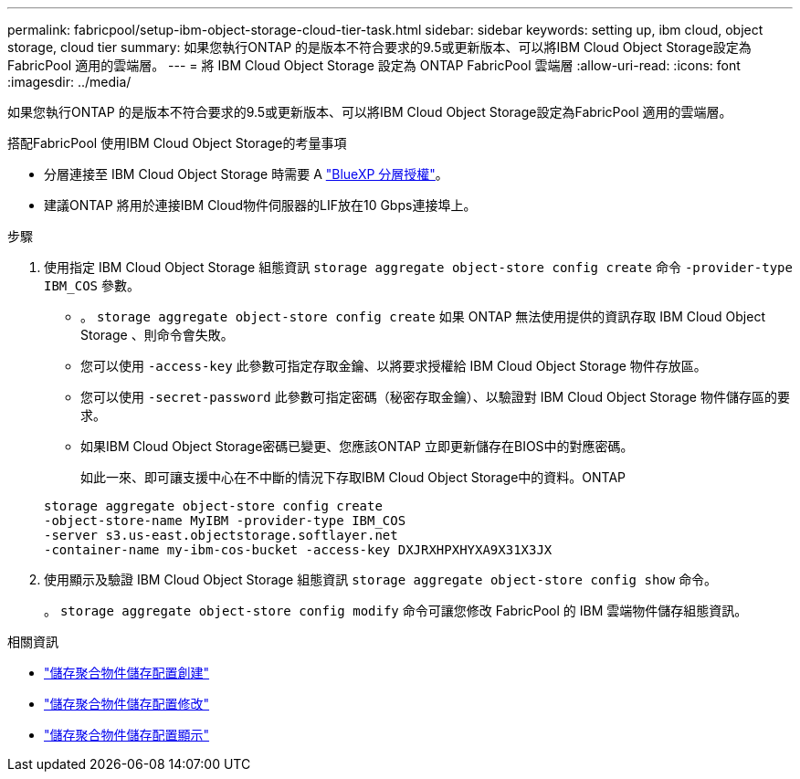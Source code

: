 ---
permalink: fabricpool/setup-ibm-object-storage-cloud-tier-task.html 
sidebar: sidebar 
keywords: setting up, ibm cloud, object storage, cloud tier 
summary: 如果您執行ONTAP 的是版本不符合要求的9.5或更新版本、可以將IBM Cloud Object Storage設定為FabricPool 適用的雲端層。 
---
= 將 IBM Cloud Object Storage 設定為 ONTAP FabricPool 雲端層
:allow-uri-read: 
:icons: font
:imagesdir: ../media/


[role="lead"]
如果您執行ONTAP 的是版本不符合要求的9.5或更新版本、可以將IBM Cloud Object Storage設定為FabricPool 適用的雲端層。

.搭配FabricPool 使用IBM Cloud Object Storage的考量事項
* 分層連接至 IBM Cloud Object Storage 時需要 A link:https://bluexp.netapp.com/cloud-tiering["BlueXP 分層授權"]。
* 建議ONTAP 將用於連接IBM Cloud物件伺服器的LIF放在10 Gbps連接埠上。


.步驟
. 使用指定 IBM Cloud Object Storage 組態資訊 `storage aggregate object-store config create` 命令 `-provider-type` `IBM_COS` 參數。
+
** 。 `storage aggregate object-store config create` 如果 ONTAP 無法使用提供的資訊存取 IBM Cloud Object Storage 、則命令會失敗。
** 您可以使用 `-access-key` 此參數可指定存取金鑰、以將要求授權給 IBM Cloud Object Storage 物件存放區。
** 您可以使用 `-secret-password` 此參數可指定密碼（秘密存取金鑰）、以驗證對 IBM Cloud Object Storage 物件儲存區的要求。
** 如果IBM Cloud Object Storage密碼已變更、您應該ONTAP 立即更新儲存在BIOS中的對應密碼。
+
如此一來、即可讓支援中心在不中斷的情況下存取IBM Cloud Object Storage中的資料。ONTAP



+
[listing]
----
storage aggregate object-store config create
-object-store-name MyIBM -provider-type IBM_COS
-server s3.us-east.objectstorage.softlayer.net
-container-name my-ibm-cos-bucket -access-key DXJRXHPXHYXA9X31X3JX
----
. 使用顯示及驗證 IBM Cloud Object Storage 組態資訊 `storage aggregate object-store config show` 命令。
+
。 `storage aggregate object-store config modify` 命令可讓您修改 FabricPool 的 IBM 雲端物件儲存組態資訊。



.相關資訊
* link:https://docs.netapp.com/us-en/ontap-cli/storage-aggregate-object-store-config-create.html["儲存聚合物件儲存配置創建"^]
* link:https://docs.netapp.com/us-en/ontap-cli/snapmirror-object-store-config-modify.html["儲存聚合物件儲存配置修改"^]
* link:https://docs.netapp.com/us-en/ontap-cli/storage-aggregate-object-store-config-show.html["儲存聚合物件儲存配置顯示"^]

